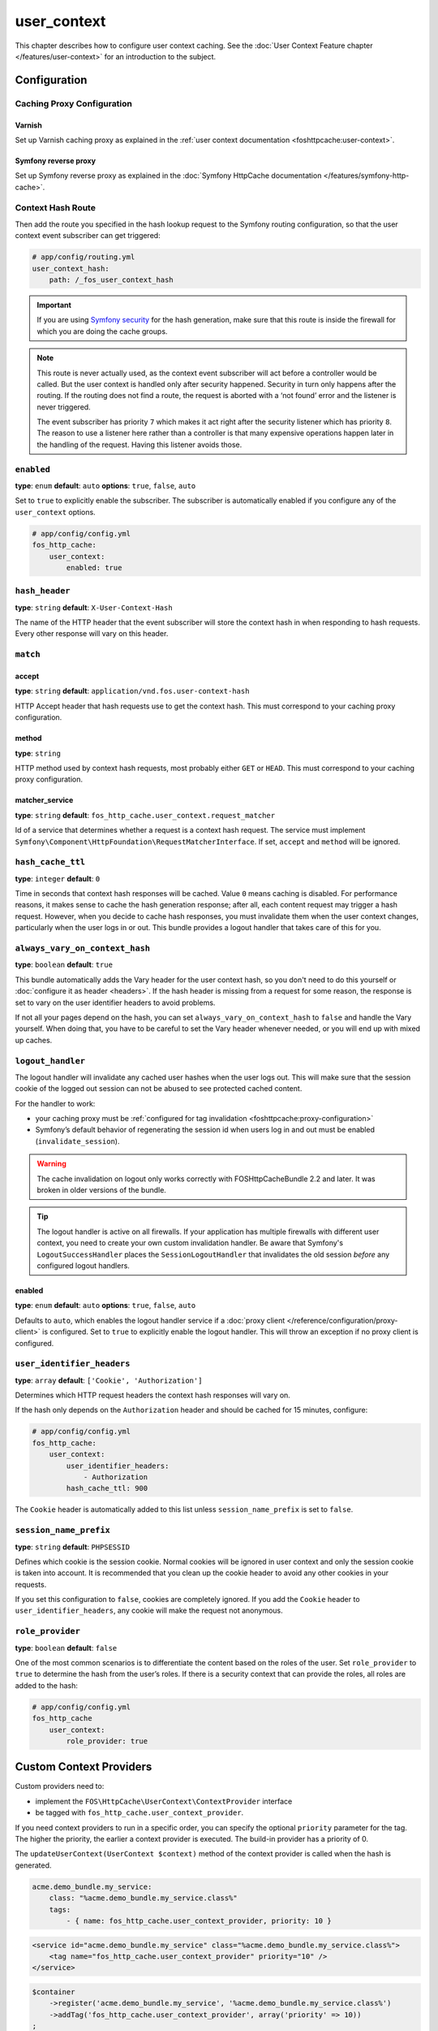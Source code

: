 user_context
============

This chapter describes how to configure user context caching. See
the :doc:`User Context Feature chapter </features/user-context>` for
an introduction to the subject.

Configuration
-------------

Caching Proxy Configuration
~~~~~~~~~~~~~~~~~~~~~~~~~~~

Varnish
"""""""

Set up Varnish caching proxy as explained in the
:ref:`user context documentation <foshttpcache:user-context>`.

Symfony reverse proxy
"""""""""""""""""""""

Set up Symfony reverse proxy as explained in the :doc:`Symfony HttpCache documentation </features/symfony-http-cache>`.

Context Hash Route
~~~~~~~~~~~~~~~~~~

Then add the route you specified in the hash lookup request to the Symfony
routing configuration, so that the user context event subscriber can get
triggered:

.. code-block:: yaml

    # app/config/routing.yml
    user_context_hash:
        path: /_fos_user_context_hash

.. important::

    If you are using `Symfony security <http://symfony.com/doc/current/book/security.html>`_
    for the hash generation, make sure that this route is inside the firewall
    for which you are doing the cache groups.

.. note::

    This route is never actually used, as the context event subscriber will act
    before a controller would be called. But the user context is handled only
    after security happened. Security in turn only happens after the routing.
    If the routing does not find a route, the request is aborted with a ‘not
    found’ error and the listener is never triggered.

    The event subscriber has priority ``7`` which makes it act right after the
    security listener which has priority ``8``. The reason to use a listener
    here rather than a controller is that many expensive operations happen
    later in the handling of the request. Having this listener avoids those.

``enabled``
~~~~~~~~~~~

**type**: ``enum`` **default**: ``auto`` **options**: ``true``, ``false``, ``auto``

Set to ``true`` to explicitly enable the subscriber. The subscriber is
automatically enabled if you configure any of the ``user_context`` options.

.. code-block:: yaml

    # app/config/config.yml
    fos_http_cache:
        user_context:
            enabled: true

``hash_header``
~~~~~~~~~~~~~~~

**type**: ``string`` **default**: ``X-User-Context-Hash``

The name of the HTTP header that the event subscriber will store the
context hash in when responding to hash requests. Every other response will
vary on this header.

``match``
~~~~~~~~~

accept
""""""

**type**: ``string`` **default**: ``application/vnd.fos.user-context-hash``

HTTP Accept header that hash requests use to get the context hash. This must
correspond to your caching proxy configuration.

method
""""""

**type**: ``string``

HTTP method used by context hash requests, most probably either ``GET`` or
``HEAD``. This must correspond to your caching proxy configuration.

matcher_service
"""""""""""""""

**type**: ``string`` **default**: ``fos_http_cache.user_context.request_matcher``

Id of a service that determines whether a request is a context hash request.
The service must implement ``Symfony\Component\HttpFoundation\RequestMatcherInterface``.
If set, ``accept`` and ``method`` will be ignored.

.. _hash_cache_ttl:

``hash_cache_ttl``
~~~~~~~~~~~~~~~~~~

**type**: ``integer`` **default**: ``0``

Time in seconds that context hash responses will be cached. Value ``0`` means
caching is disabled. For performance reasons, it makes sense to cache the hash
generation response; after all, each content request may trigger a hash
request. However, when you decide to cache hash responses, you must invalidate
them when the user context changes, particularly when the user logs in or out.
This bundle provides a logout handler that takes care of this for you.

``always_vary_on_context_hash``
~~~~~~~~~~~~~~~~~~~~~~~~~~~~~~~

**type**: ``boolean`` **default**: ``true``

This bundle automatically adds the Vary header for the user context hash, so
you don't need to do this yourself or :doc:`configure it as header <headers>`.
If the hash header is missing from a request for some reason, the response is
set to vary on the user identifier headers to avoid problems.

If not all your pages depend on the hash, you can set
``always_vary_on_context_hash`` to  ``false`` and handle the Vary yourself.
When doing that, you have to be careful to set the Vary header whenever needed,
or you will end up with mixed up caches.

``logout_handler``
~~~~~~~~~~~~~~~~~~

The logout handler will invalidate any cached user hashes when the user logs
out. This will make sure that the session cookie of the logged out session can
not be abused to see protected cached content.

For the handler to work:

* your caching proxy must be :ref:`configured for tag invalidation <foshttpcache:proxy-configuration>`
* Symfony’s default behavior of regenerating the session id when users log in
  and out must be enabled (``invalidate_session``).

.. warning::
    The cache invalidation on logout only works correctly with FOSHttpCacheBundle 2.2 and later.
    It was broken in older versions of the bundle.

.. tip::
    The logout handler is active on all firewalls.  If your application has
    multiple firewalls with different user context, you need to create your own
    custom invalidation handler. Be aware that Symfony's ``LogoutSuccessHandler``
    places the ``SessionLogoutHandler`` that invalidates the old session
    *before* any configured logout handlers.

enabled
"""""""

**type**: ``enum`` **default**: ``auto`` **options**: ``true``, ``false``, ``auto``

Defaults to ``auto``, which enables the logout handler service if a
:doc:`proxy client </reference/configuration/proxy-client>` is configured.
Set to ``true`` to explicitly enable the logout handler. This will throw an
exception if no proxy client is configured.

``user_identifier_headers``
~~~~~~~~~~~~~~~~~~~~~~~~~~~

**type**: ``array`` **default**: ``['Cookie', 'Authorization']``

Determines which HTTP request headers the context hash responses will vary on.

If the hash only depends on the ``Authorization`` header and should be cached
for 15 minutes, configure:

.. code-block:: yaml

    # app/config/config.yml
    fos_http_cache:
        user_context:
            user_identifier_headers:
                - Authorization
            hash_cache_ttl: 900

The ``Cookie`` header is automatically added to this list unless ``session_name_prefix``
is set to ``false``.

``session_name_prefix``
~~~~~~~~~~~~~~~~~~~~~~~

**type**: ``string`` **default**: ``PHPSESSID``

Defines which cookie is the session cookie. Normal cookies will be ignored in
user context and only the session cookie is taken into account. It is
recommended that you clean up the cookie header to avoid any other cookies in
your requests.

If you set this configuration to ``false``, cookies are completely ignored. If
you add the ``Cookie`` header to ``user_identifier_headers``, any cookie will
make the request not anonymous.

``role_provider``
~~~~~~~~~~~~~~~~~

**type**: ``boolean`` **default**: ``false``

One of the most common scenarios is to differentiate the content based on the
roles of the user. Set ``role_provider`` to ``true`` to determine the hash from
the user’s roles. If there is a security context that can provide the roles,
all roles are added to the hash:

.. code-block:: yaml

    # app/config/config.yml
    fos_http_cache
        user_context:
            role_provider: true

.. _custom-context-providers:

Custom Context Providers
------------------------

Custom providers need to:

* implement the ``FOS\HttpCache\UserContext\ContextProvider`` interface
* be tagged with ``fos_http_cache.user_context_provider``.

.. versionadded:: 2.4.0
    Since version 2.4.0, context providers are autoconfigured. With
    autoconfigure enabled in Symfony 3.3 and newer, your custom providers
    are tagged automatically, with a default priority of 0. For older
    versions, or if autoconfigure is disabled, or to override the
    priority, check out the rest of this section.

If you need context providers to run in a specific order, you can specify the
optional ``priority`` parameter for the tag. The higher the priority, the
earlier a context provider is executed. The build-in provider has a priority
of 0.

The ``updateUserContext(UserContext $context)`` method of the context provider
is called when the hash is generated.

.. code-block:: yaml

    acme.demo_bundle.my_service:
        class: "%acme.demo_bundle.my_service.class%"
        tags:
            - { name: fos_http_cache.user_context_provider, priority: 10 }

.. code-block:: xml

    <service id="acme.demo_bundle.my_service" class="%acme.demo_bundle.my_service.class%">
        <tag name="fos_http_cache.user_context_provider" priority="10" />
    </service>

.. code-block:: php

    $container
        ->register('acme.demo_bundle.my_service', '%acme.demo_bundle.my_service.class%')
        ->addTag('fos_http_cache.user_context_provider', array('priority' => 10))
    ;
